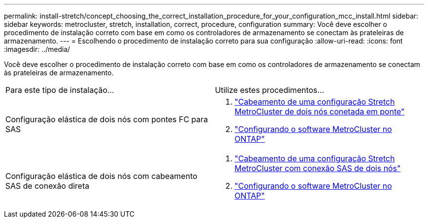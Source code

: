 ---
permalink: install-stretch/concept_choosing_the_correct_installation_procedure_for_your_configuration_mcc_install.html 
sidebar: sidebar 
keywords: metrocluster, stretch, installation, correct, procedure, configuration 
summary: Você deve escolher o procedimento de instalação correto com base em como os controladores de armazenamento se conectam às prateleiras de armazenamento. 
---
= Escolhendo o procedimento de instalação correto para sua configuração
:allow-uri-read: 
:icons: font
:imagesdir: ../media/


[role="lead"]
Você deve escolher o procedimento de instalação correto com base em como os controladores de armazenamento se conectam às prateleiras de armazenamento.

|===


| Para este tipo de instalação... | Utilize estes procedimentos... 


 a| 
Configuração elástica de dois nós com pontes FC para SAS
 a| 
. link:task_configure_the_mcc_hardware_components_2_node_stretch_atto.html["Cabeamento de uma configuração Stretch MetroCluster de dois nós conetada em ponte"]
. link:concept_configuring_the_mcc_software_in_ontap.html["Configurando o software MetroCluster no ONTAP"]




 a| 
Configuração elástica de dois nós com cabeamento SAS de conexão direta
 a| 
. link:task_configure_the_mcc_hardware_components_2_node_stretch_sas.html["Cabeamento de uma configuração Stretch MetroCluster com conexão SAS de dois nós"]
. link:concept_configuring_the_mcc_software_in_ontap.html["Configurando o software MetroCluster no ONTAP"]


|===